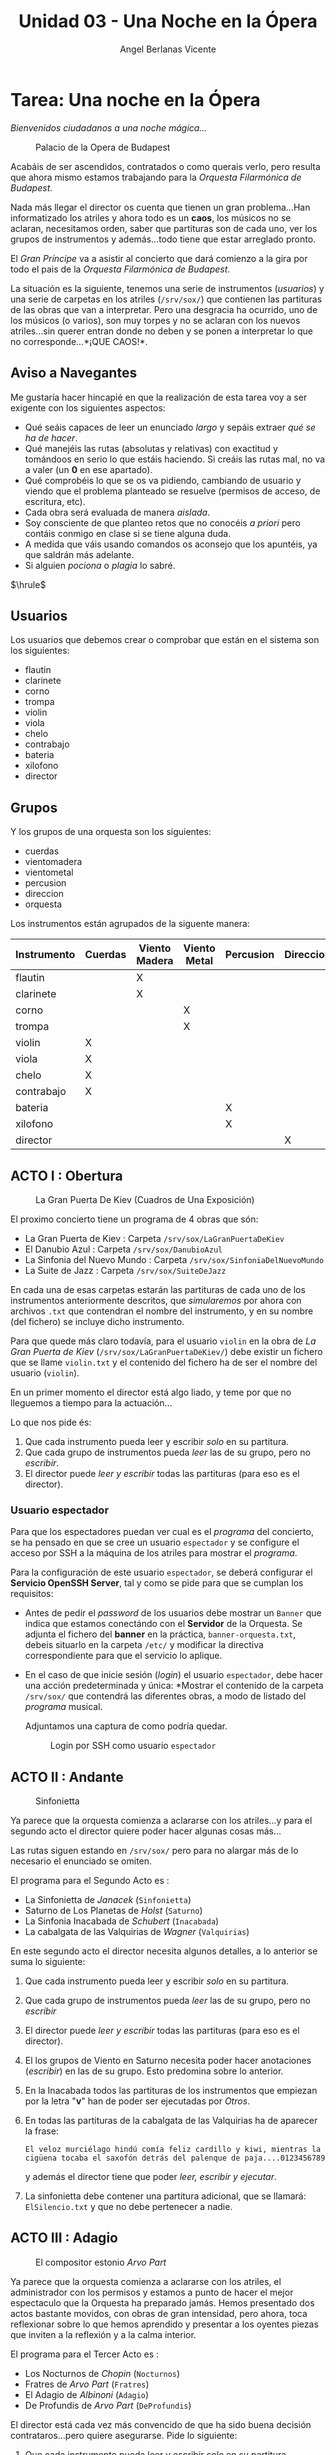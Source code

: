 #+Title: Unidad 03 - Una Noche en la Ópera
#+Author: Angel Berlanas Vicente

#+LATEX_HEADER: \hypersetup{colorlinks=true,urlcolor=blue}

#+LATEX_HEADER: \usepackage{fancyhdr}
#+LATEX_HEADER: \fancyhead{} % clear all header fields
#+LATEX_HEADER: \pagestyle{fancy}
#+LATEX_HEADER: \fancyhead[R]{2-SMX:SOX - Practica}
#+LATEX_HEADER: \fancyhead[L]{UD03: Usuarios, Grupos y Permisos}

#+LATEX_HEADER:\usepackage{wallpaper}
#+LATEX_HEADER: \ULCornerWallPaper{0.9}{../rsrc/logos/header_europa.png}
#+LATEX_HEADER: \CenterWallPaper{0.7}{../rsrc/logos/watermark_1.png}

\newpage
* Tarea: Una noche en la Ópera
  :PROPERTIES:
  :CUSTOM_ID: tarea-una-noche-en-la-ópera
  :END:

  /Bienvenidos ciudadanos a una noche mágica.../

  #+CAPTION: Palacio de la Opera de Budapest
  [[file:imgs/Budapest.PNG]]
  
  Acabáis de ser ascendidos, contratados o como querais verlo, pero
  resulta que ahora mismo estamos trabajando para la /Orquesta Filarmónica
  de Budapest/.
  
  Nada más llegar el director os cuenta que tienen un gran problema...Han
  informatizado los atriles y ahora todo es un *caos*, los músicos no se
  aclaran, necesitamos orden, saber que partituras son de cada uno, ver
  los grupos de instrumentos y además...todo tiene que estar arreglado
  pronto.

  El /Gran Príncipe/ va a asistir al concierto que dará comienzo a la gira
  por todo el pais de la /Orquesta Filarmónica de Budapest/.
  
  La situación es la siguiente, tenemos una serie de instrumentos
  (/usuarios/) y una serie de carpetas en los atriles (=/srv/sox/=)
  que contienen las partituras de las obras que van a interpretar. Pero
  una desgracia ha ocurrido, uno de los músicos (o varios), son muy torpes
  y no se aclaran con los nuevos atriles...sin querer entran donde no
  deben y se ponen a interpretar lo que no corresponde...*¡QUE CAOS!*.

\newpage
** Aviso a Navegantes


  Me gustaría hacer hincapié en que la realización de esta tarea voy a ser 
  exigente con los siguientes aspectos:
  
  - Qué seáis capaces de leer un enunciado /largo/ y sepáis extraer /qué se ha de hacer/.
  - Qué manejéis las rutas (absolutas y relativas) con exactitud y tomándoos en serio lo que estáis haciendo. Si creáis las rutas mal, no va a valer (un *0* en ese apartado).
  - Qué comprobéis lo que se os va pidiendo, cambiando de usuario  y viendo que el problema planteado se resuelve (permisos de acceso, de escritura, etc).
  - Cada obra será evaluada de manera /aislada/. 
  - Soy consciente de que planteo retos que no conocéis /a priori/ pero contáis conmigo en clase si se tiene alguna duda.
  - A medida que váis usando comandos os aconsejo que los apuntéis, ya que saldrán más adelante.
  - Si alguien /pociona/ o /plagia/ lo sabré. 

    
  $\hrule$

  \newpage

** Usuarios

   Los usuarios que debemos crear o comprobar que están en el sistema son los siguientes:
 
   - flautin
   - clarinete
   - corno
   - trompa
   - violin
   - viola
   - chelo
   - contrabajo
   - bateria
   - xilofono
   - director

** Grupos

   Y los grupos de una orquesta son los siguientes:

   - cuerdas
   - vientomadera
   - vientometal
   - percusion
   - direccion
   - orquesta

\newpage

Los instrumentos están agrupados de la siguente manera:

| Instrumento   | Cuerdas   | Viento Madera   | Viento Metal   | Percusion   | Direccion   | Orquesta   |
|---------------+-----------+-----------------+----------------+-------------+-------------+------------|
| flautin       |           | X               |                |             |             | X          |
| clarinete     |           | X               |                |             |             | X          |
| corno         |           |                 | X              |             |             | X          |
| trompa        |           |                 | X              |             |             | X          |
| violin        | X         |                 |                |             |             | X          |
| viola         | X         |                 |                |             |             | X          |
| chelo         | X         |                 |                |             |             | X          |
| contrabajo    | X         |                 |                |             |             | X          |
| bateria       |           |                 |                | X           |             | X          |
| xilofono      |           |                 |                | X           |             | X          |
| director      |           |                 |                |             | X           | X          |

\newpage

** ACTO I : Obertura

#+CAPTION: La Gran Puerta De Kiev (Cuadros de Una Exposición)
#+ATTR_LATEX: :width 5cm
[[file:imgs/LaGranPuertaDeKiev.PNG]]

El proximo concierto tiene un programa de 4 obras que són:

- La Gran Puerta de Kiev : Carpeta =/srv/sox/LaGranPuertaDeKiev=
- El Danubio Azul : Carpeta =/srv/sox/DanubioAzul=
- La Sinfonia del Nuevo Mundo : Carpeta =/srv/sox/SinfoniaDelNuevoMundo=
- La Suite de Jazz : Carpeta =/srv/sox/SuiteDeJazz=

En cada una de esas carpetas estarán las partituras de cada uno de los
instrumentos anteriormente descritos, que /simularemos/ por ahora con
archivos ~.txt~ que contendran el nombre del instrumento, y en su nombre
(del fichero) se incluye dicho instrumento.

Para que quede más claro todavía, para el usuario ~violin~ en la obra de /La Gran Puerta de Kiev/ 
(~/srv/sox/LaGranPuertaDeKiev/~)
debe existir un fichero que se llame =violin.txt= y el contenido del fichero ha de ser 
el nombre del usuario (~violin~).

En un primer momento el director está algo liado, y teme por que no
lleguemos a tiempo para la actuación...

Lo que nos pide és:

1. Que cada instrumento pueda leer y escribir /solo/ en su partitura.
2. Que cada grupo de instrumentos pueda /leer/ las de su grupo, pero no /escribir/.
3. El director puede /leer  y escribir/ todas las partituras (para eso es el director).


*** Usuario espectador
    
    Para que los espectadores puedan ver cual es el /programa/ del concierto, se ha pensado
    en que se cree un usuario =espectador= y se configure el acceso por SSH a la máquina
    de los atriles para mostrar el /programa/.

    Para la configuración de este usuario =espectador=, se deberá configurar el *Servicio OpenSSH Server*, 
    tal y como se pide para que se cumplan los requisitos:

    - Antes de pedir el /password/ de los usuarios debe mostrar un =Banner= que indica que estamos 
      conectándo con el *Servidor* de la Orquesta. 
      Se adjunta el fichero del *banner* en la práctica, =banner-orquesta.txt=, debeis situarlo 
      en la carpeta =/etc/= y modificar la directiva correspondiente para que el servicio lo aplique.
     
    - En el caso de que inicie sesión (/login/) el usuario =espectador=, debe hacer una acción predeterminada
      y única: *Mostrar el contenido de la carpeta =/srv/sox/= que contendrá las diferentes obras, a modo de 
      listado del /programa/ musical.

      Adjuntamos una captura de como podría quedar.
      
      #+CAPTION: Login por SSH como usuario =espectador=
      #+ATTR_LATEX: :width 9cm
      [[file:imgs/espectador-ssh.png]]

\newpage
** ACTO II : Andante 
   :PROPERTIES:
   :CUSTOM_ID: ejercicio-2-acto
   :END:

   #+CAPTION: Sinfonietta
   #+ATTR_LATEX: :width 6cm
   [[file:imgs/sinfonietta.jpg]]

   Ya parece que la orquesta comienza a aclararse con los atriles...y para
   el segundo acto el director quiere poder hacer algunas cosas más...
   
   Las rutas siguen estando en =/srv/sox/= pero para no alargar más de lo necesario 
   el enunciado se omiten.
   
   El programa para el Segundo Acto es :
   
   - La Sinfonietta de /Janacek/ (=Sinfonietta=)
   - Saturno de Los Planetas de /Holst/ (=Saturno=)
   - La Sinfonia Inacabada de /Schubert/ (=Inacabada=)
   - La cabalgata de las Valquirias de /Wagner/ (=Valquirias=)

   En este segundo acto el director necesita algunos detalles, a lo
   anterior se suma lo siguiente:
   
   1. Que cada instrumento pueda leer y escribir /solo/ en su partitura.
   2. Que cada grupo de instrumentos pueda /leer/ las de su grupo, pero no /escribir/ 
   3. El director puede /leer y escribir/ todas las partituras (para eso es el director).
   4. El los grupos de Viento en Saturno necesita poder hacer anotaciones (/escribir/) en las de su grupo. Esto predomina sobre lo anterior.
   5. En la Inacabada todos las partituras de los instrumentos que empiezan por la letra "*v*" han de poder ser ejecutadas por /Otros/.
   6. En todas las partituras de la cabalgata de las Valquirias ha de aparecer la frase:

      =El veloz murciélago hindú comía feliz cardillo y kiwi, mientras la cigüena tocaba el saxofón detrás del palenque de paja....0123456789=

      y además el director tiene que poder /leer, escribir y ejecutar/.

   7. La sinfonietta debe contener una partitura adicional, que se llamará: =ElSilencio.txt= y que no debe pertenecer a nadie.

   \newpage
** ACTO III : Adagio

   
   #+CAPTION: El compositor estonio /Arvo Part/
   #+ATTR_LATEX: :width 5cm
   [[file:imgs/ArvoPart.jpg]]
   
   Ya parece que la orquesta comienza a aclararse con los atriles, el
   administrador con los permisos y estamos a punto de hacer el mejor
   espectaculo que la Orquesta ha preparado jamás. Hemos presentado dos
   actos bastante movidos, con obras de gran intensidad, pero ahora, toca
   reflexionar sobre lo que hemos aprendido y presentar a los oyentes
   piezas que inviten a la reflexión y a la calma interior.

   El programa para el Tercer Acto es :

   - Los Nocturnos de /Chopin/ (=Nocturnos=)
   - Fratres de /Arvo Part/ (=Fratres=)
   - El Adagio de /Albinoni/ (=Adagio=)
   - De Profundis de /Arvo Part/ (=DeProfundis=)

   El director está cada vez más convencido de que ha sido buena decisión
   contrataros...pero quiere asegurarse. Pide lo siguiente:
   
1. Que cada instrumento pueda leer y escribir /solo/ en su partitura.
2. Que cada grupo de instrumentos pueda /leer/ las de su grupo, pero no  /escribir/.
3. El director puede /leer y escribir/ en todas las partituras (para eso es el director).
4. En los *Nocturnos* quiere cambiar la fecha de ultima modificación al dia =01/01/1977= en *todas* las partituras.
5. En *Fratres* todos los usuarios deben poder crear nuevos ficheros, pero todos ellos (los nuevos) han de pertenecer al grupo /orquesta/,
   estos archivos se irán creando en directo!, así que no vale cambiar
   los permisos /"a posteriori"/ se trata de hacer que los usuarios
   directamente establezcan esos permisos al crear los ficheros de
   manera *automática*.
6. Después de la dificultad de Fratres,...el *Adagio* ha de contener una
   carpeta donde solo el director cree archivos y estos pertenezcan al grupo
   /orquesta/.
7. En la reposición de *De Profundis* de /Arvo Part/ se quiere que en
   cada una de las partituras, además de su contenido original contenga:

   - El identificador númerico del propietario. (id)
   - El identificador del grupo principal del propietario. (gid)
     
   Ejemplo, en el fichero =violin.txt= debe aparecer:
   #+BEGIN_SRC
   violin
   1007
   1007
   #+END_SRC

   En el caso de que =1007= sea el UID del usuario violin.

   
   #+CAPTION: El gran compositor Albinoni.
   #+ATTR_LATEX: :width 5cm
   [[file:imgs/albinoni.jpg]] 

\newpage

** ACTO IV : Finale Solemne

   Ya estamos al final de la gira, y el director está mucho más que
   contento con nosotros. Nos quedan pocos dias para que nos contraten
   definitivamente o nos despidan con cajas destempladas.

   El director prepara el último concierto con las siguientes obras:
   
   - El galope de Guillermo Tell de /Rossini/ (=Galope=)
   - Oh Fortuna de Carmina Burana de /Carl Orff/ (=Carmina=)
   - La Obertura solemne 1812 de /Tchaikovsky/ (=1812=)

   ¿Qué es lo que necesita?

1. Que cada instrumento pueda leer y escribir /solo/ en su partitura
2. Que cada grupo de instrumentos pueda /leer/ las de su grupo, pero no  /escribir/
3. El director puede /leer y escribir/ todas las partituras (para eso es el director).
4. En el *Galope* los ficheros del grupo /Cuerdas/ han de contener los instrumentos pertenecientes a ese grupo.
5. En el *Carmina* el fichero del director ha de ser la *CONCATENACION* del resto de ficheros de la obra (violin.txt, viola.txt,...).
6. En la *Obertura solemne (1812)* debemos hacer que cada una de las partituras de los instrumentos contendrá *además* del texto que
   contienen siempre, el /Historico/ de las ordenes que ha ejecutado el usuario propietario del fichero. (Pista: *history*).

** Evaluación y calificación

   El profesor se conectará a cada una de las máquinas y comprobará que cada uno de los
   apartados está evaluado.

   Si queréis, a medida que vayáis completando /Actos/ avisadme y os voy revisando y poniendo la nota.

   
